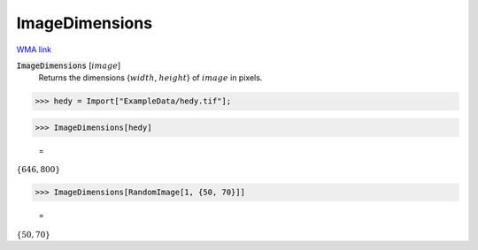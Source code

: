 ImageDimensions
===============

`WMA link <https://reference.wolfram.com/language/ref/ImageDimensions.html>`_


:code:`ImageDimensions` [:math:`image`]
    Returns the dimensions {:math:`width`, :math:`height`} of :math:`image` in pixels.





>>> hedy = Import["ExampleData/hedy.tif"];


>>> ImageDimensions[hedy]

    =
:math:`\left\{646,800\right\}`


>>> ImageDimensions[RandomImage[1, {50, 70}]]

    =
:math:`\left\{50,70\right\}`


